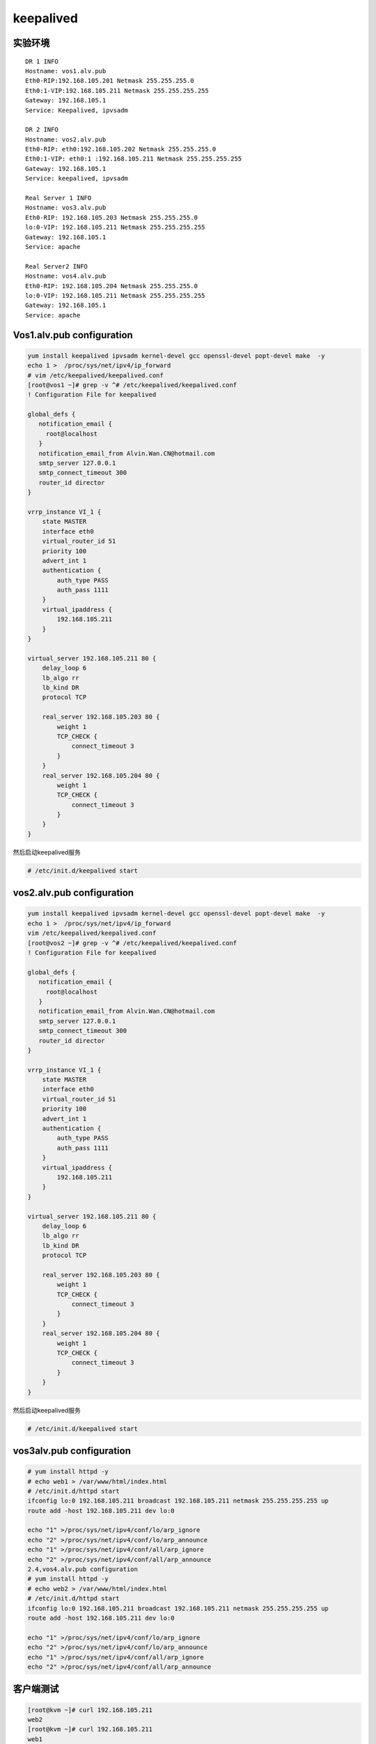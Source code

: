 keepalived
################


实验环境
================

::

    DR 1 INFO
    Hostname: vos1.alv.pub
    Eth0-RIP:192.168.105.201 Netmask 255.255.255.0
    Eth0:1-VIP:192.168.105.211 Netmask 255.255.255.255
    Gateway: 192.168.105.1
    Service: Keepalived, ipvsadm

    DR 2 INFO
    Hostname: vos2.alv.pub
    Eth0-RIP: eth0:192.168.105.202 Netmask 255.255.255.0
    Eth0:1-VIP: eth0:1 :192.168.105.211 Netmask 255.255.255.255
    Gateway: 192.168.105.1
    Service: keepalived, ipvsadm

    Real Server 1 INFO
    Hostname: vos3.alv.pub
    Eth0-RIP: 192.168.105.203 Netmask 255.255.255.0
    lo:0-VIP: 192.168.105.211 Netmask 255.255.255.255
    Gateway: 192.168.105.1
    Service: apache

    Real Server2 INFO
    Hostname: vos4.alv.pub
    Eth0-RIP: 192.168.105.204 Netmask 255.255.255.0
    lo:0-VIP: 192.168.105.211 Netmask 255.255.255.255
    Gateway: 192.168.105.1
    Service: apache


Vos1.alv.pub configuration
====================================

.. code-block:: bash

    yum install keepalived ipvsadm kernel-devel gcc openssl-devel popt-devel make  -y
    echo 1 >  /proc/sys/net/ipv4/ip_forward
    # vim /etc/keepalived/keepalived.conf
    [root@vos1 ~]# grep -v ^# /etc/keepalived/keepalived.conf
    ! Configuration File for keepalived

    global_defs {
       notification_email {
         root@localhost
       }
       notification_email_from Alvin.Wan.CN@hotmail.com
       smtp_server 127.0.0.1
       smtp_connect_timeout 300
       router_id director
    }

    vrrp_instance VI_1 {
        state MASTER
        interface eth0
        virtual_router_id 51
        priority 100
        advert_int 1
        authentication {
            auth_type PASS
            auth_pass 1111
        }
        virtual_ipaddress {
            192.168.105.211
        }
    }

    virtual_server 192.168.105.211 80 {
        delay_loop 6
        lb_algo rr
        lb_kind DR
        protocol TCP

        real_server 192.168.105.203 80 {
            weight 1
            TCP_CHECK {
                connect_timeout 3
            }
        }
        real_server 192.168.105.204 80 {
            weight 1
            TCP_CHECK {
                connect_timeout 3
            }
        }
    }


然后启动keepalived服务

.. code-block:: bash

    # /etc/init.d/keepalived start

vos2.alv.pub configuration
====================================

.. code-block:: bash

    yum install keepalived ipvsadm kernel-devel gcc openssl-devel popt-devel make  -y
    echo 1 >  /proc/sys/net/ipv4/ip_forward
    vim /etc/keepalived/keepalived.conf
    [root@vos2 ~]# grep -v ^# /etc/keepalived/keepalived.conf
    ! Configuration File for keepalived

    global_defs {
       notification_email {
         root@localhost
       }
       notification_email_from Alvin.Wan.CN@hotmail.com
       smtp_server 127.0.0.1
       smtp_connect_timeout 300
       router_id director
    }

    vrrp_instance VI_1 {
        state MASTER
        interface eth0
        virtual_router_id 51
        priority 100
        advert_int 1
        authentication {
            auth_type PASS
            auth_pass 1111
        }
        virtual_ipaddress {
            192.168.105.211
        }
    }

    virtual_server 192.168.105.211 80 {
        delay_loop 6
        lb_algo rr
        lb_kind DR
        protocol TCP

        real_server 192.168.105.203 80 {
            weight 1
            TCP_CHECK {
                connect_timeout 3
            }
        }
        real_server 192.168.105.204 80 {
            weight 1
            TCP_CHECK {
                connect_timeout 3
            }
        }
    }

然后启动keepalived服务

.. code-block:: bash

    # /etc/init.d/keepalived start

vos3alv.pub configuration
====================================
.. code-block:: bash

    # yum install httpd -y
    # echo web1 > /var/www/html/index.html
    # /etc/init.d/httpd start
    ifconfig lo:0 192.168.105.211 broadcast 192.168.105.211 netmask 255.255.255.255 up
    route add -host 192.168.105.211 dev lo:0

    echo "1" >/proc/sys/net/ipv4/conf/lo/arp_ignore
    echo "2" >/proc/sys/net/ipv4/conf/lo/arp_announce
    echo "1" >/proc/sys/net/ipv4/conf/all/arp_ignore
    echo "2" >/proc/sys/net/ipv4/conf/all/arp_announce
    2.4,vos4.alv.pub configuration
    # yum install httpd -y
    # echo web2 > /var/www/html/index.html
    # /etc/init.d/httpd start
    ifconfig lo:0 192.168.105.211 broadcast 192.168.105.211 netmask 255.255.255.255 up
    route add -host 192.168.105.211 dev lo:0

    echo "1" >/proc/sys/net/ipv4/conf/lo/arp_ignore
    echo "2" >/proc/sys/net/ipv4/conf/lo/arp_announce
    echo "1" >/proc/sys/net/ipv4/conf/all/arp_ignore
    echo "2" >/proc/sys/net/ipv4/conf/all/arp_announce

客户端测试
==============
.. code-block:: bash

    [root@kvm ~]# curl 192.168.105.211
    web2
    [root@kvm ~]# curl 192.168.105.211
    web1
    [root@kvm ~]# curl 192.168.105.211
    web2
    [root@kvm ~]# curl 192.168.105.211
    web1

可见，成功实现负载均衡
那么下面我们进行高可用的测试，这里我们将vos1先停掉，看还能不能访问

.. code-block:: bash

    [root@kvm ~]# virsh shutdown vos1.alv.pub
    Domain vos1.alv.pub is being shutdown

    [root@kvm ~]# ping vos1
    PING vos1.alv.pub (192.168.105.201) 56(84) bytes of data.
    ^C
    --- vos1.alv.pub ping statistics ---
    5 packets transmitted, 0 received, 100% packet loss, time 4001ms

    [root@kvm ~]# curl 192.168.105.211
    web2
    [root@kvm ~]#
    [root@kvm ~]#
    [root@kvm ~]# curl 192.168.105.211
    web1

那么现在我们把vos2也停掉，这下应该是肯定访问不了了的。

.. code-block:: bash

    [root@kvm ~]# virsh shutdown vos2.alv.pub
    Domain vos2.alv.pub is being shutdown

    [root@kvm ~]# ping -c 2 vos2
    PING vos2.alv.pub (192.168.105.202) 56(84) bytes of data.
    ^CFrom 192.168.105.30 icmp_seq=1 Destination Host Unreachable
    From 192.168.105.30 icmp_seq=2 Destination Host Unreachable

    --- vos2.alv.pub ping statistics ---
    2 packet [root@kvm ~]# curl 192.168.105.211
    ^C
    [root@kvm ~]# curl 192.168.105.211
    ^C

现在访问不了了，那么我们开启vos1，

.. code-block:: bash

    +[root@kvm ~]# virsh start vos1.alv.pub
    Domain vos1.alv.pub started
    [root@kvm ~]# ping -c 1 vos1
    PING vos1.alv.pub (192.168.105.201) 56(84) bytes of data.
    64 bytes from 192.168.105.201: icmp_seq=1 ttl=64 time=2.46 ms

    --- vos1.alv.pub ping statistics ---
    1 packets transmitted, 1 received, 0% packet loss, time 0ms
    rtt min/avg/max/mdev = 2.460/2.460/2.460/0.000 ms
    [root@kvm ~]# curl 192.168.105.211
    web2
    [root@kvm ~]# curl 192.168.105.211
    web1
    [root@kvm ~]# curl 192.168.105.211
    web2
    [root@kvm ~]# curl 192.168.105.211
    web1

然后就又可以访问了。现在我们再关掉vos1开启vos2，然后发现，也是可以访问的，

.. code-block:: bash

    [root@kvm ~]# virsh shutdown vos1.alv.pub && virsh start vos2.alv.pub
    Domain vos1.alv.pub is being shutdown

    Domain vos2.alv.pub started
    [root@kvm ~]# curl 192.168.105.211
    web2
    [root@kvm ~]# curl 192.168.105.211
    web1
    [root@kvm ~]# curl 192.168.105.211
    web2
    [root@kvm ~]# curl 192.168.105.211
    web1


然后我们尝试把vos3也关掉，于是我们可以看到，再次访问时，就只能看到web2了，vos3和vos4是轮询负载均衡，vos1和vos2是高可用。

.. code-block:: bash

    [root@kvm ~]# virsh shutdown vos3.alv.pub
    Domain vos3.alv.pub is being shutdown

    [root@kvm ~]# curl 192.168.105.211
    web2
    [root@kvm ~]# curl 192.168.105.211
    web2
    [root@kvm ~]# curl 192.168.105.211
    web2

.. image:: ../../images/keepalived1.png